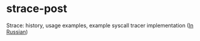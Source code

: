 * strace-post

Strace: history, usage examples, example syscall tracer implementation ([[https://habr.com/ru/company/badoo/blog/493856/][In Russian]])
